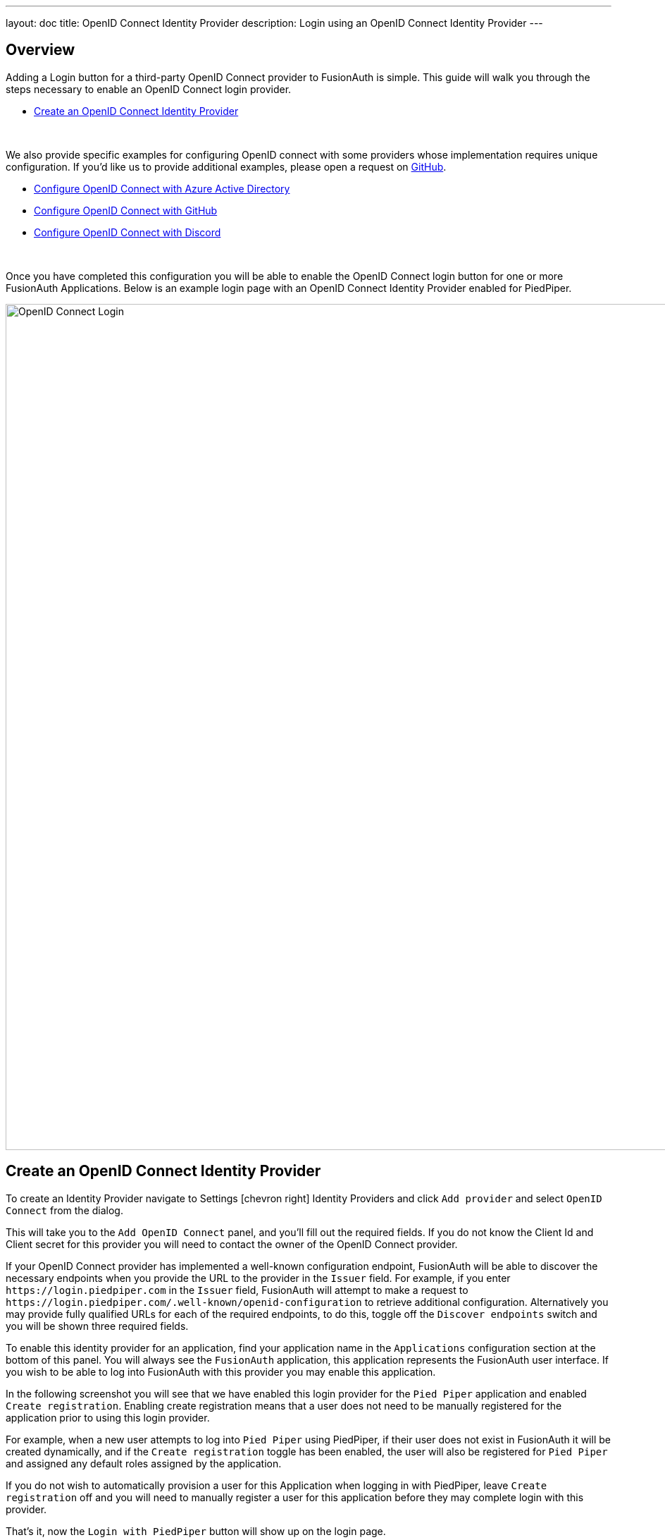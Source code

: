 ---
layout: doc
title: OpenID Connect Identity Provider
description: Login using an OpenID Connect Identity Provider
---

:sectnumlevels: 0

== Overview

Adding a Login button for a third-party OpenID Connect provider to FusionAuth is simple. This guide will walk you through the steps necessary to enable an OpenID Connect login provider.

* <<Create an OpenID Connect Identity Provider>>

{empty} +

We also provide specific examples for configuring OpenID connect with some providers whose implementation requires unique configuration. If you'd like us to provide additional examples, please open a request on https://github.com/FusionAuth/fusionauth-site/issues[GitHub].

* link:azure-ad[Configure OpenID Connect with Azure Active Directory]
* link:github[Configure OpenID Connect with GitHub]
* link:discord[Configure OpenID Connect with Discord]

{empty} +

Once you have completed this configuration you will be able to enable the OpenID Connect login button for one or more FusionAuth Applications. Below is an example login page with an OpenID Connect Identity Provider enabled for PiedPiper.

image::login-openid-connect.png[OpenID Connect Login,width=1200,role=shadowed]


== Create an OpenID Connect Identity Provider

To create an Identity Provider navigate to [breadcrumb]#Settings# icon:chevron-right[role=breadcrumb,type=fas] [breadcrumb]#Identity Providers# and click `Add provider` and select `OpenID Connect` from the dialog.

This will take you to the `Add OpenID Connect` panel, and you'll fill out the required fields. If you do not know the Client Id and Client secret for this provider you will need to contact the owner of the OpenID Connect provider.

If your OpenID Connect provider has implemented a well-known configuration endpoint, FusionAuth will be able to discover the necessary endpoints when you provide the URL to the provider in the `Issuer` field. For example, if you enter `\https://login.piedpiper.com` in the `Issuer` field, FusionAuth will attempt to make a request to `\https://login.piedpiper.com/.well-known/openid-configuration` to retrieve additional configuration. Alternatively you may provide fully qualified URLs for each of the required endpoints, to do this, toggle off the `Discover endpoints` switch and you will be shown three required fields.

To enable this identity provider for an application, find your application name in the `Applications` configuration section at the bottom of this panel. You will always see the `FusionAuth` application, this application represents the FusionAuth user interface. If you wish to be able to log into FusionAuth with this provider you may enable this application.

In the following screenshot you will see that we have enabled this login provider for the `Pied Piper` application and enabled `Create registration`. Enabling create registration means that a user does not need to be manually registered for the application prior to using this login provider.

For example, when a new user attempts to log into `Pied Piper` using PiedPiper, if their user does not exist in FusionAuth it will be created dynamically, and if the `Create registration` toggle has been enabled, the user will also be registered for `Pied Piper` and assigned any default roles assigned by the application.

If you do not wish to automatically provision a user for this Application when logging in with PiedPiper, leave `Create registration` off and you will need to manually register a user for this application before they may complete login with this provider.

That's it, now the `Login with PiedPiper` button will show up on the login page.

image::identity-provider-openid-connect-add.png[Add OpenID Connect,width=1200,role=shadowed]


[cols="3a,7a"]
[.api]
.Form Fields
|===
|Id [optional]#Optional#
|An optional UUID. When this value is omitted a unique Id will be generated automatically.

|Name [required]#Required#
|A unique name to identity the identity provider. This name is for display purposes only and it can be modified later if desired.

|Client Id [required]#Required#
|The client Id that will be used during the authentication workflow with this provider. This value will have been provided to you by the owner of the identity provider.

|Client secret [required]#Required#
|The client secret that will be used during the authentication workflow with this provider. This value will have been provided to you by the owner of the identity provider.

|Redirect URL [read-only]#Read-only# [since]#Available Since 1.6.0#
|This is the redirect URI you will need to provide to your identity provider.

|Discover endpoints
|When enabled FusionAuth will attempt to discover the endpoint configuration using the Issuer URL.

For example, if `\https://login.piedpiper.com` is specified as the issuer, the well-known OpenID Connect URL `\https://piedpiper.com/.well-known/openid-configuration` will be queried to discover the well-known endpoints.

When disabled, you may manually enter the required endpoints, this option is helpful if your OpenID Connect provider does not implement the well-known discovery endpoint.

|Issuer [required]#Required#
|This is the public URL of the identity provider.

When [field]#Discover endpoints# is enabled, this field will be required.

|Authorization endpoint [required]#Required#
|The public URL of the OpenID Connect authorization endpoint.

When [field]#Discover endpoints# is disabled, this field will be required.

|Token endpoint [required]#Required#
|The public URL of the OpenID Connect token endpoint.

When [field]#Discover endpoints# is disabled, this field will be required.

|Userinfo endpoint [required]#Required#
|The public URL of the OpenID Connect userinfo endpoint.

When [field]#Discover endpoints# is disabled, this field will be required.

|Reconcile lambda [optional]#Optional#
|A lambda may be utilized to map custom claims returned from the OpenID Connect provider.

To configure a lambda, navigate to [breadcrumb]#Settings# icon:chevron-right[role=breadcrumb,type=fas] [breadcrumb]#Lambdas#.

|Button text [required]#Required#
|The text to be displayed in the button on the login form. This value is defaulted to `Login with OpenID Connect` but it may be modified to your preference.

|Button image [optional]#Optional#
|The image to be displayed in the button on the login form. When this value is omitted a default OpenID Connect icon will be displayed on the login button.

|Scope [optional]#Optional#
|This optional field defines the scope you're requesting from the user during login. This is an optional field, but it may be required depending upon the OpenID Connect provider you're using. At a minimum, the provider must return an email address from the Userinfo endpoint.

|Managed domains [optional]#Optional#
|You may optionally scope this identity provider to one or more managed domains. For example, if you were to use an OpenID Connect identity provider for your employees, you may add your company domain `piedpiper.com` to this field.

Adding one or more managed domains for this configuration will cause this provider not to be displayed as a button on your login page. Instead of a button the login form will first ask the user for their email address. If the user's email address matches one of the configured domains the user will then be redirected to this login provider to complete authentication. If the user's email address does not match one of the configured domains, the user will be prompted for a password and they will be authenticated using FusionAuth.

These configured domains will be used by the link:../../apis/identity-providers/#lookup-an-identity-provider[Lookup API].
|===